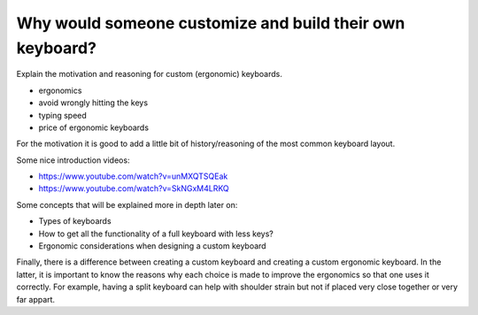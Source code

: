 Why would someone customize and build their own keyboard?
=========================================================

Explain the motivation and reasoning for custom (ergonomic) keyboards.

* ergonomics
* avoid wrongly hitting the keys
* typing speed
* price of ergonomic keyboards

For the motivation it is good to add a little bit of history/reasoning of the most common keyboard layout. 

Some nice introduction videos:

* https://www.youtube.com/watch?v=unMXQTSQEak
* https://www.youtube.com/watch?v=SkNGxM4LRKQ

Some concepts that will be explained more in depth later on:

* Types of keyboards
* How to get all the functionality of a full keyboard with less keys?
* Ergonomic considerations when designing a custom keyboard

Finally, there is a difference between creating a custom keyboard and creating
a custom ergonomic keyboard. In the latter, it is important to know the reasons
why each choice is made to improve the ergonomics so that one uses it correctly.
For example, having a split keyboard can help with shoulder strain but not if
placed very close together or very far appart.
